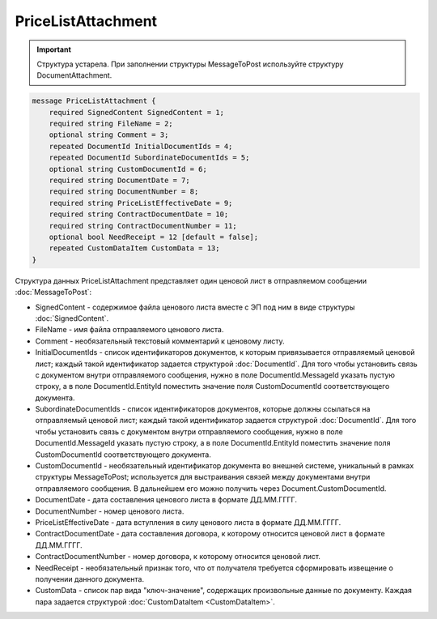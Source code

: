 PriceListAttachment
===================

.. important::
	Структура устарела. При заполнении структуры MessageToPost используйте структуру DocumentAttachment.

.. code-block:: protobuf

    message PriceListAttachment {
        required SignedContent SignedContent = 1;
        required string FileName = 2;
        optional string Comment = 3;
        repeated DocumentId InitialDocumentIds = 4;
        repeated DocumentId SubordinateDocumentIds = 5;
        optional string CustomDocumentId = 6;
        required string DocumentDate = 7;
        required string DocumentNumber = 8;
        required string PriceListEffectiveDate = 9;
        required string ContractDocumentDate = 10;
        required string ContractDocumentNumber = 11;
        optional bool NeedReceipt = 12 [default = false];
        repeated CustomDataItem CustomData = 13;
    }
        

Структура данных PriceListAttachment представляет один ценовой лист в отправляемом сообщении :doc:`MessageToPost`:

-  SignedContent - содержимое файла ценового листа вместе с ЭП под ним в виде структуры :doc:`SignedContent`.

-  FileName - имя файла отправляемого ценового листа.

-  Comment - необязательный текстовый комментарий к ценовому листу.

-  InitialDocumentIds - список идентификаторов документов, к которым привязывается отправляемый ценовой лист; каждый такой идентификатор задается структурой :doc:`DocumentId`. Для того чтобы установить связь с документом внутри отправляемого сообщения, нужно в поле DocumentId.MessageId указать пустую строку, а в поле DocumentId.EntityId поместить значение поля CustomDocumentId соответствующего документа.

-  SubordinateDocumentIds - список идентификаторов документов, которые должны ссылаться на отправляемый ценовой лист; каждый такой идентификатор задается структурой :doc:`DocumentId`. Для того чтобы установить связь с документом внутри отправляемого сообщения, нужно в поле DocumentId.MessageId указать пустую строку, а в поле DocumentId.EntityId поместить значение поля CustomDocumentId соответствующего документа.

-  CustomDocumentId - необязательный идентификатор документа во внешней системе, уникальный в рамках структуры MessageToPost; используется для выстраивания связей между документами внутри отправляемого сообщения. В дальнейшем его можно получить через Document.CustomDocumentId.

-  DocumentDate - дата составления ценового листа в формате ДД.ММ.ГГГГ.

-  DocumentNumber - номер ценового листа.

-  PriceListEffectiveDate - дата вступления в силу ценового листа в формате ДД.ММ.ГГГГ.

-  ContractDocumentDate - дата составления договора, к которому относится ценовой лист в формате ДД.ММ.ГГГГ.

-  ContractDocumentNumber - номер договора, к которому относится ценовой лист.

-  NeedReceipt - необязательный признак того, что от получателя требуется сформировать извещение о получении данного документа.

-  CustomData - список пар вида "ключ-значение", содержащих произвольные данные по документу. Каждая пара задается структурой
   :doc:`CustomDataItem <CustomDataItem>`.